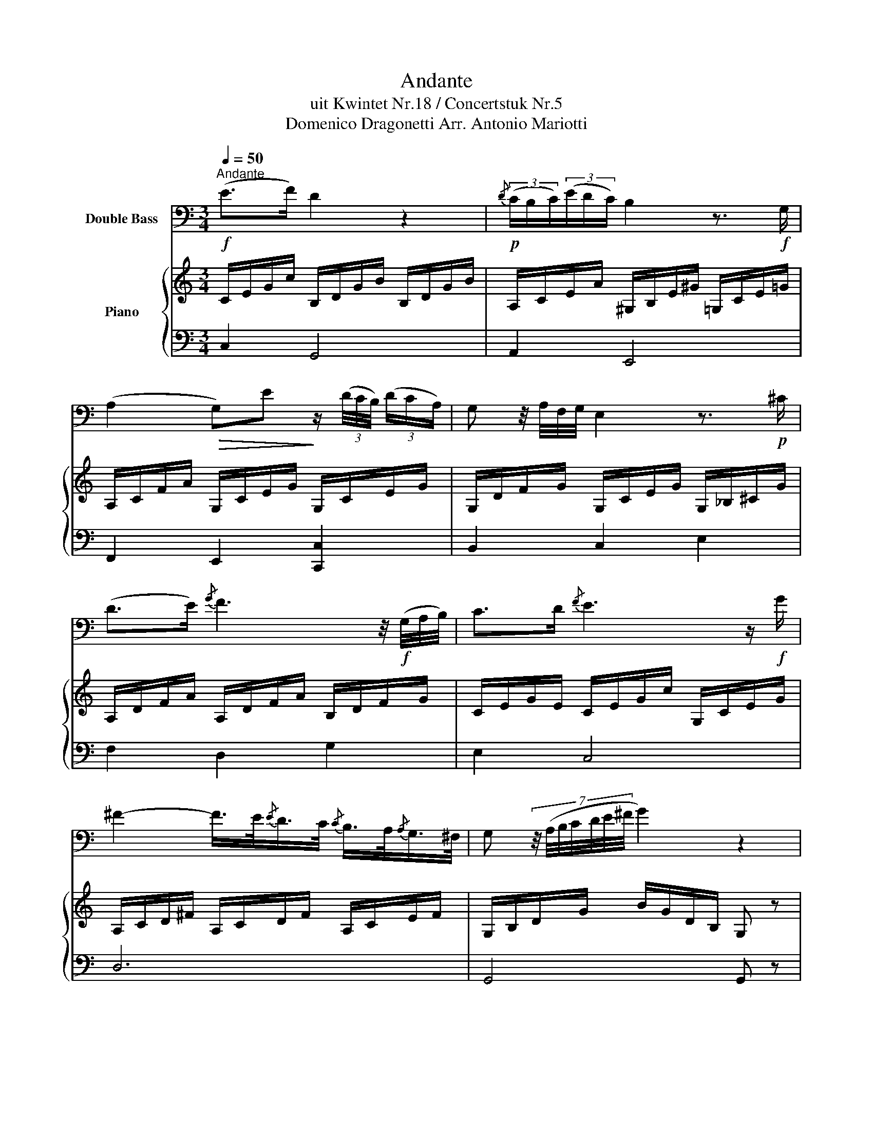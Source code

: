 X:1
T:Andante
T:uit Kwintet Nr.18 / Concertstuk Nr.5
T:Domenico Dragonetti Arr. Antonio Mariotti
%%score 1 { ( 2 5 ) | ( 3 4 ) }
L:1/8
Q:1/4=50
M:3/4
K:C
V:1 bass transpose=-12 nm="Double Bass"
V:2 treble nm="Piano"
V:5 treble 
V:3 bass 
V:4 bass 
V:1
!f!"^Andante" (E>F) D2 z2 |!p!{/D} (3(C/B,/C/)(3(E/D/C/) B,2 z3/2!f! G,/ | %2
 (A,2!>(! G,)E!>)! z/ (3(D/4C/4B,/4) (3(D/C/A,/) | G, z/4 A,/4F,/4G,/4 E,2 z3/2!p! ^C/ | %4
 (D>E){/G} F3 z/4!f! (G,/4A,/4B,/4) | C>D{/F} E3 z/!f! G/ | %6
 ^F2- F/>E/{/E}D/>C/{/C} B,/>A,/{/A,}G,/>^F,/ | G, (7:4:7z/4 (A,/4B,/4C/4D/4E/4^F/4 G2) z2 | %8
!pp! D3 D!>(! EG-!>)! | G/>F/{/F} E/>D/ D (DE)!>(!(G!>)! | G/>)F/{/F} E/>D/ D>D{/F} E/D/E/C/ | %11
 D z/4 (C/4B,/4A,/4 G,) z/4 (B,/4A,/4G,/4) A,B, | C2- C/(E/D/C/) (B,/TG,/A,/B,/) | %13
 (C/E/) G2 (F/4E/4D/4C/4) C/4B,/4A,/4G,/4 A,/B,/ |{/D} (3(C/B,/C/) (3(D/E/F/) G>E{/G} (F/E/F/B,/) | %15
 D2 (3z/ (_A,/G,/) (3(=A,/G,/B,/){/D} C2!fine! ||!p! A,2 z (3B,/C/D/ (3C/B,/A,/ (3^G,/A,/B,/ | %17
 A,2 z (3B,/C/D/ (3C/B,/A,/ (3^G,/A,/B,/ | A, z A3 G | (G>F) E2 z2 |!ff! EE, E2 (^D/>E/^F/>D/) | %21
 EE, E2 (^D/>E/^F/>D/) | E/>B,/^C/>^A,/ B,>^G,{/B,} =A,/>^G,/A,/>^F,/ | E,2 E2 z2 | %24
 (3(D,/F/E/) (3(F/E/D/) (3(C/B,/D/) (3(C/B,/A,/) (3(^G,/A,/B,/) (3(E,/F,/G,/) | %25
 (3(A,/^G,/A,/ (3B,/A,/B,/ (3C/B,/C/ (3D/C/D/ (3E/^D/E/ (3A/^G/)A/- | A/^G=FEFED/ | %27
 D{/D}C/>B,/ B,2 z3/2!p! ((F,/4E,/4 | %28
 (3D,/)F,/E,/) (3(D,/F,/E,/) (3D,/A,/"_cresc."^G,/ (3A,/D/^C/ (3D/F/E/ (3F/D/=C/ | %29
!f! (3(B,/G,/A,/) (3(B,/A,/G,/) (3C/B,/C/ (3E/^D/E/ G z | E2- E>D{/D} C>B, | A,2 A,,2 z2!D.C.! || %32
V:2
 C/E/G/c/ B,/D/G/B/ B,/D/G/B/ | A,/C/E/A/ ^G,/B,/E/^G/ =G,/C/E/=G/ | %2
 A,/C/F/A/ G,/C/E/G/ G,/C/E/G/ | G,/D/F/G/ G,/C/E/G/ G,/_B,/^C/G/ | A,/D/F/A/ A,/D/F/A/ B,/D/F/G/ | %5
 C/E/G/E/ C/E/G/c/ G,/C/E/G/ | A,/C/D/^F/ A,/C/D/F/ A,/C/E/F/ | G,/B,/D/G/ B/G/D/B,/ G, z | %8
 G,/B,/D/G/ B/A/B/G/ c/G/E/G/ | D/G/B,/D/ G,/A,/B,/G,/ C/D/E/C/ | %10
 D/G/B,/D/ G,/A,/B,/G,/ C/B,/C/E/ | F/E/D/C/ B,/D/G/G,/ ^F/G,/=F/G,/ | %12
 E/G,/C/G,/ G/G,/E/G,/ D/G,/F/G,/ | E/G,/G/G,/ E/G,/C/G,/ D/G,/F/G,/ | %14
 E/G,/G/G,/ E/G,/D/G,/ B,/G,/D/G,/ | [B,DF]4 [CE]2 ||!p! [EAc]2 z [DFB][CEA][B,D^G] | %17
 [CEA]2 z [DFB][CEA][B,D^G] | [CEA]2 z A2 G | [EG]>[DF] [=CE]2 z2 | %20
!ff! [B,E^G][B,EG][B,EG][B,EG] [B,^D^FA][B,DFA] |!ff! [B,E^G][B,EG][B,EG][B,EG] [B,^D^FA][B,DFA] | %22
 [B,E^G]/>^G,/A,/>^C/ B,/>^G/E/>B/ ^F/>^E/F/>^D/ | E2 [E^GBe]2 z2 | %24
 [D=FA][DFA][DFA][DFA] [B,E^G][B,EG] | [EA][E^GB][EAc][Bd] [ce]e | (dcBcB).B | B{/B}A/>^G/ G2 z2 | %28
!p! [DAd][DAd][DAd][DAd]"_cresc." [DAd][DAd] |!f! [D=GB][DGB] [CGc]2 z2 | c2- c>B{/B} A>^G | %31
 A2 z2 z2 || %32
V:3
 C,2 G,,4 | A,,2 E,,4 | F,,2 E,,2 [C,,C,]2 | B,,2 C,2 E,2 | F,2 D,2 G,2 | E,2 C,4 | D,6 | %7
 G,,4 G,, z | G,,6 | G,,6 | G,,6 | G,,6 | C,6 | C,6 | C,,2 E,,2 G,,2 | G,4 G,2 || A,,2 z D,E,E,, | %17
 A,,2 z D,E,E,, | A,,2 z A,,B,,^C, | D,F, A,2 z2 | E,E,E,E,E,E, | E,E,E,E,E,E, | E, z B,,4 | %23
 E,2 [E,,E,]2 z2 | D,D,D,D,D,D, | =C,B,, A,,2 z C | B,A,^G,A,G,^G,, | A,,C, E,2 z2 | F,F,F,F,F,F, | %29
 F,F, E,2 z2 | z E,, E,2 E,2 | A,2 A,,2 z2 || %32
V:4
 x6 | x6 | x6 | x6 | x6 | x6 | x6 | x6 | x6 | x6 | x6 | x6 | x6 | x6 | x6 | C,2 G,,2 C,,2 || x6 | %17
 x6 | x6 | x6 | x6 | x6 | x6 | x6 | x6 | x6 | x6 | x6 | x6 | x6 | x6 | x6 || %32
V:5
 x6 | x6 | x6 | x6 | x6 | x6 | x6 | x6 | x6 | x6 | x6 | x6 | x6 | x6 | x6 | x6 || x6 | x6 | %18
 z2 x ^CDE | x6 | x6 | x6 | x6 | x6 | x6 | x6 | x6 | x6 | x6 | x6 | x6 | x6 || %32

